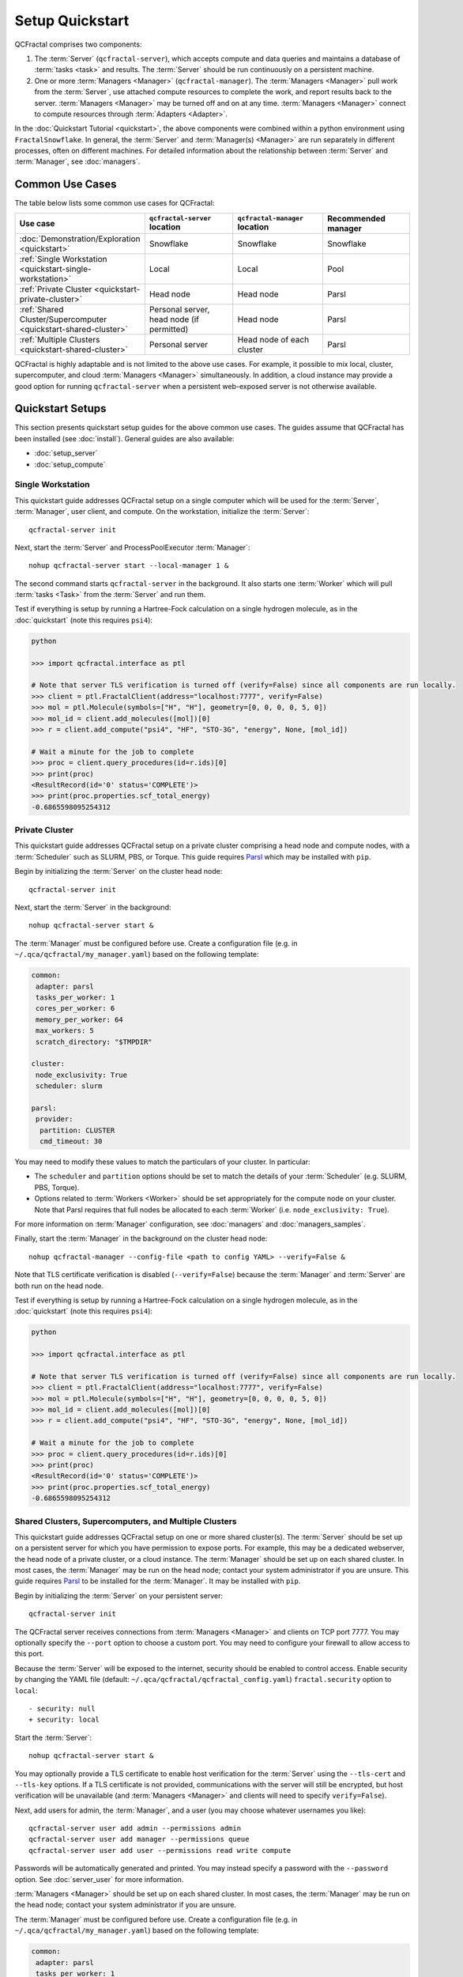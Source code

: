 Setup Quickstart
================

QCFractal comprises two components:

1. The :term:`Server` (``qcfractal-server``), which accepts compute and data queries and maintains a database of :term:`tasks <task>` and results. The :term:`Server` should be run continuously on a persistent machine.
2. One or more :term:`Managers <Manager>` (``qcfractal-manager``). The :term:`Managers <Manager>` pull work from the :term:`Server`, use attached compute resources to complete the work, and report results back to the server. :term:`Managers <Manager>` may be turned off and on at any time. :term:`Managers <Manager>` connect to compute resources through :term:`Adapters <Adapter>`.

In the :doc:`Quickstart Tutorial <quickstart>`, the above components were combined within a python environment using ``FractalSnowflake``.
In general, the :term:`Server` and :term:`Manager(s) <Manager>` are run separately in different processes, often on different machines.
For detailed information about the relationship between :term:`Server` and :term:`Manager`, see :doc:`managers`.


Common Use Cases
----------------

The table below lists some common use cases for QCFractal:

.. list-table::
   :widths: 25 25 25 25
   :header-rows: 1
   
   * - Use case
     - ``qcfractal-server`` location
     - ``qcfractal-manager`` location 
     - Recommended manager
   * - :doc:`Demonstration/Exploration <quickstart>`
     - Snowflake
     - Snowflake
     - Snowflake
   * - :ref:`Single Workstation <quickstart-single-workstation>`
     - Local
     - Local
     - Pool
   * - :ref:`Private Cluster <quickstart-private-cluster>`
     - Head node
     - Head node
     - Parsl
   * - :ref:`Shared Cluster/Supercomputer <quickstart-shared-cluster>`
     - Personal server, head node (if permitted)
     - Head node
     - Parsl
   * - :ref:`Multiple Clusters <quickstart-shared-cluster>`
     - Personal server
     - Head node of each cluster
     - Parsl

QCFractal is highly adaptable and is not limited to the above use cases. 
For example, it possible to mix local, cluster, supercomputer, and cloud :term:`Managers <Manager>` simultaneously.
In addition, a cloud instance may provide a good option for running ``qcfractal-server`` when a persistent web-exposed server is not otherwise available. 

Quickstart Setups
-----------------
This section presents quickstart setup guides for the above common use cases.
The guides assume that QCFractal has been installed (see :doc:`install`).
General guides are also available:

* :doc:`setup_server`
* :doc:`setup_compute`

.. _quickstart-single-workstation:

Single Workstation
++++++++++++++++++

This quickstart guide addresses QCFractal setup on a single computer which will be used for the :term:`Server`, :term:`Manager`, user client, and compute. 
On the workstation, initialize the :term:`Server`::

   qcfractal-server init 

Next, start the :term:`Server` and ProcessPoolExecutor :term:`Manager`::

   nohup qcfractal-server start --local-manager 1 &

The second command starts ``qcfractal-server`` in the background.
It also starts one :term:`Worker` which will pull :term:`tasks <Task>` from the :term:`Server` and run them. 

Test if everything is setup by running a Hartree-Fock calculation on a single hydrogen molecule,
as in the :doc:`quickstart` (note this requires ``psi4``):

.. code-block:: python

   python

   >>> import qcfractal.interface as ptl

   # Note that server TLS verification is turned off (verify=False) since all components are run locally.
   >>> client = ptl.FractalClient(address="localhost:7777", verify=False)
   >>> mol = ptl.Molecule(symbols=["H", "H"], geometry=[0, 0, 0, 0, 5, 0])
   >>> mol_id = client.add_molecules([mol])[0]
   >>> r = client.add_compute("psi4", "HF", "STO-3G", "energy", None, [mol_id])

   # Wait a minute for the job to complete
   >>> proc = client.query_procedures(id=r.ids)[0]
   >>> print(proc)
   <ResultRecord(id='0' status='COMPLETE')>
   >>> print(proc.properties.scf_total_energy)
   -0.6865598095254312 


.. _quickstart-private-cluster:

Private Cluster
+++++++++++++++

This quickstart guide addresses QCFractal setup on a private cluster comprising a head node and compute nodes, with a :term:`Scheduler` such as SLURM, PBS, or Torque. 
This guide requires `Parsl <https://parsl.readthedocs.io/en/stable/quickstart.html>`_ which may be installed with ``pip``.

Begin by initializing the :term:`Server` on the cluster head node::

    qcfractal-server init

Next, start the :term:`Server` in the background::

   nohup qcfractal-server start &

The :term:`Manager` must be configured before use. Create a configuration file (e.g. in ``~/.qca/qcfractal/my_manager.yaml``) based on the following template:

.. code-block:: yaml

   common:
    adapter: parsl
    tasks_per_worker: 1
    cores_per_worker: 6
    memory_per_worker: 64
    max_workers: 5
    scratch_directory: "$TMPDIR"
   
   cluster:
    node_exclusivity: True
    scheduler: slurm
   
   parsl:
    provider:
     partition: CLUSTER
     cmd_timeout: 30 

You may need to modify these values to match the particulars of your cluster. In particular:

* The ``scheduler`` and ``partition`` options should be set to match the details of your :term:`Scheduler` (e.g. SLURM, PBS, Torque).
* Options related to :term:`Workers <Worker>` should be set appropriately for the compute node on your cluster. 
  Note that Parsl requires that full nodes be allocated to each :term:`Worker` (i.e. ``node_exclusivity: True``).

For more information on :term:`Manager` configuration, see :doc:`managers` and :doc:`managers_samples`.

Finally, start the :term:`Manager` in the background on the cluster head node::

    nohup qcfractal-manager --config-file <path to config YAML> --verify=False &

Note that TLS certificate verification is disabled (``--verify=False``) because the :term:`Manager` and :term:`Server` are both run on the head node.

Test if everything is setup by running a Hartree-Fock calculation on a single hydrogen molecule,
as in the :doc:`quickstart` (note this requires ``psi4``):

.. code-block:: python

   python

   >>> import qcfractal.interface as ptl

   # Note that server TLS verification is turned off (verify=False) since all components are run locally.
   >>> client = ptl.FractalClient(address="localhost:7777", verify=False)
   >>> mol = ptl.Molecule(symbols=["H", "H"], geometry=[0, 0, 0, 0, 5, 0])
   >>> mol_id = client.add_molecules([mol])[0]
   >>> r = client.add_compute("psi4", "HF", "STO-3G", "energy", None, [mol_id])

   # Wait a minute for the job to complete
   >>> proc = client.query_procedures(id=r.ids)[0]
   >>> print(proc)
   <ResultRecord(id='0' status='COMPLETE')>
   >>> print(proc.properties.scf_total_energy)
   -0.6865598095254312 


.. _quickstart-shared-cluster:

Shared Clusters, Supercomputers, and Multiple Clusters
++++++++++++++++++++++++++++++++++++++++++++++++++++++

This quickstart guide addresses QCFractal setup on one or more shared cluster(s). 
The :term:`Server` should be set up on a persistent server for which you have permission to expose ports. 
For example, this may be a dedicated webserver, the head node of a private cluster, or a cloud instance.
The :term:`Manager` should be set up on each shared cluster. 
In most cases, the :term:`Manager` may be run on the head node; 
contact your system administrator if you are unsure.
This guide requires `Parsl <https://parsl.readthedocs.io/en/stable/quickstart.html>`_ to be installed for the :term:`Manager`. It may be installed with ``pip``.

Begin by initializing the :term:`Server` on your persistent server::

    qcfractal-server init 

The QCFractal server receives connections from :term:`Managers <Manager>` and clients on TCP port 7777. 
You may optionally specify the ``--port`` option to choose a custom port. 
You may need to configure your firewall to allow access to this port.

Because the :term:`Server` will be exposed to the internet, 
security should be enabled to control access. 
Enable security by changing the YAML file (default: ``~/.qca/qcfractal/qcfractal_config.yaml``)
``fractal.security`` option to ``local``::

   - security: null
   + security: local

Start the :term:`Server`::

   nohup qcfractal-server start &

You may optionally provide a TLS certificate to enable host verification for the :term:`Server` 
using the ``--tls-cert`` and ``--tls-key`` options. 
If a TLS certificate is not provided, communications with the server will still be encrypted, 
but host verification will be unavailable 
(and :term:`Managers <Manager>` and clients will need to specify ``verify=False``).

Next, add users for admin, the :term:`Manager`, and a user 
(you may choose whatever usernames you like)::

   qcfractal-server user add admin --permissions admin
   qcfractal-server user add manager --permissions queue
   qcfractal-server user add user --permissions read write compute

Passwords will be automatically generated and printed. You may instead specify a password with the ``--password`` option. 
See :doc:`server_user` for more information.

:term:`Managers <Manager>` should be set up on each shared cluster. 
In most cases, the :term:`Manager` may be run on the head node; 
contact your system administrator if you are unsure.

The :term:`Manager` must be configured before use. 
Create a configuration file (e.g. in ``~/.qca/qcfractal/my_manager.yaml``) based on the following template:

.. code-block:: yaml

   common:
    adapter: parsl
    tasks_per_worker: 1
    cores_per_worker: 6
    memory_per_worker: 64
    max_workers: 5
    scratch_directory: "$TMPDIR"
   
   cluster:
    node_exclusivity: True
    scheduler: slurm
   
   parsl:
    provider:
     partition: CLUSTER
     cmd_timeout: 30 

You may need to modify these values to match the particulars of each cluster. In particular:

* The ``scheduler`` and ``partition`` options should be set to match the details of your :term:`Scheduler` (e.g. SLURM, PBS, Torque).
* Options related to :term:`Workers <Worker>` should be set appropriately for the compute node on your cluster. 
  Note that Parsl requires that full nodes be allocated to each :term:`Worker` (i.e. ``node_exclusivity: True``).

For more information on :term:`Manager` configuration, see :doc:`managers` and :doc:`managers_samples`.

Finally, start the :term:`Manager` in the background on each cluster head node::

    nohup qcfractal-manager --config-file <path to config YAML> --fractal-uri <URL:port of Server> --username manager -password <password> &

If you did not specify a TLS certificate in the ``qcfractal-server start`` step, you will additionally need to specify ``--verify False`` in the above command.

Test if everything is setup by running a Hartree-Fock calculation on a single hydrogen molecule,
as in the :doc:`quickstart` 
(note this requires ``psi4`` to be installed on at least one compute resource). 
This test may be run from any machine.

.. code-block:: python

   python

   >>> import qcfractal.interface as ptl

   # Note that server TLS verification may need to be turned off if (verify=False).
   # Note that the Server URL and the password for user will need to be filled in.
   >>> client = ptl.FractalClient(address="URL:Port", username="user", password="***")
   >>> mol = ptl.Molecule(symbols=["H", "H"], geometry=[0, 0, 0, 0, 5, 0])
   >>> mol_id = client.add_molecules([mol])[0]
   >>> r = client.add_compute("psi4", "HF", "STO-3G", "energy", None, [mol_id])

   # Wait a minute for the job to complete
   >>> proc = client.query_procedures(id=r.ids)[0]
   >>> print(proc)
   <ResultRecord(id='0' status='COMPLETE')>
   >>> print(proc.properties.scf_total_energy)
   -0.6865598095254312 


Other Use Cases
---------------

QCFractal is highly configurable and supports many use cases beyond those described here.
For more information, see the :doc:`Server <server_init>` and :doc:`Manager <managers>` documentation sections.
You may also :ref:`contact us <work-with-us>`. 
